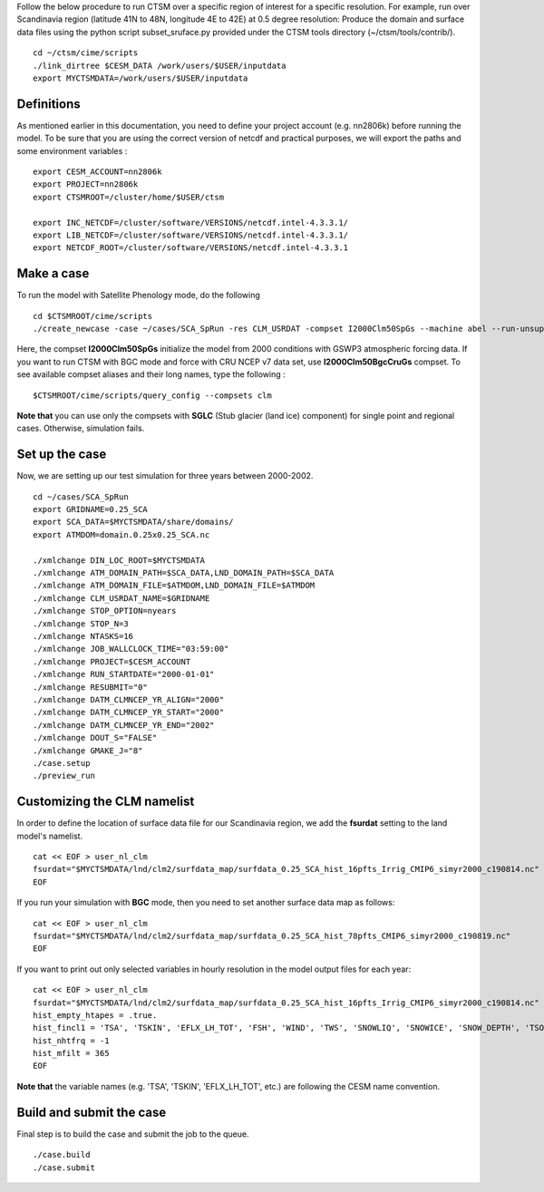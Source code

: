 Follow the below procedure to run CTSM over a specific region of interest for a specific resolution.
For example, run over Scandinavia region (latitude 41N to 48N, longitude 4E to 42E) at 0.5 degree resolution:
Produce the domain and surface data files using the python script subset_sruface.py provided under the CTSM tools directory (~/ctsm/tools/contrib/).


::

    cd ~/ctsm/cime/scripts
    ./link_dirtree $CESM_DATA /work/users/$USER/inputdata
    export MYCTSMDATA=/work/users/$USER/inputdata

Definitions
~~~~~~~~~~~
As mentioned earlier in this documentation, you need to define your project account (e.g. nn2806k) before running the model. To be sure that you are using the correct version of netcdf and practical purposes, we will export the paths and some environment variables :

::

    export CESM_ACCOUNT=nn2806k
    export PROJECT=nn2806k
    export CTSMROOT=/cluster/home/$USER/ctsm
    
    export INC_NETCDF=/cluster/software/VERSIONS/netcdf.intel-4.3.3.1/
    export LIB_NETCDF=/cluster/software/VERSIONS/netcdf.intel-4.3.3.1/
    export NETCDF_ROOT=/cluster/software/VERSIONS/netcdf.intel-4.3.3.1
    
Make a case
~~~~~~~~~~~
To run the model with Satellite Phenology mode, do the following

::

    cd $CTSMROOT/cime/scripts
    ./create_newcase -case ~/cases/SCA_SpRun -res CLM_USRDAT -compset I2000Clm50SpGs --machine abel --run-unsupported --project $CESM_ACCOUNT
    

Here, the compset **I2000Clm50SpGs** initialize the model from 2000 conditions with GSWP3 atmospheric forcing data. If you want to run CTSM with BGC mode and force with CRU NCEP v7 data set, use **I2000Clm50BgcCruGs** compset. To see available compset aliases and their long names, type the following :
::

    $CTSMROOT/cime/scripts/query_config --compsets clm

**Note that** you can use only the compsets with **SGLC** (Stub glacier (land ice) component) for single point and regional cases. Otherwise, simulation fails.

Set up the case
~~~~~~~~~~~
Now, we are setting up our test simulation for three years between 2000-2002.

::

    cd ~/cases/SCA_SpRun
    export GRIDNAME=0.25_SCA
    export SCA_DATA=$MYCTSMDATA/share/domains/
    export ATMDOM=domain.0.25x0.25_SCA.nc

    ./xmlchange DIN_LOC_ROOT=$MYCTSMDATA
    ./xmlchange ATM_DOMAIN_PATH=$SCA_DATA,LND_DOMAIN_PATH=$SCA_DATA
    ./xmlchange ATM_DOMAIN_FILE=$ATMDOM,LND_DOMAIN_FILE=$ATMDOM
    ./xmlchange CLM_USRDAT_NAME=$GRIDNAME
    ./xmlchange STOP_OPTION=nyears
    ./xmlchange STOP_N=3
    ./xmlchange NTASKS=16
    ./xmlchange JOB_WALLCLOCK_TIME="03:59:00"
    ./xmlchange PROJECT=$CESM_ACCOUNT
    ./xmlchange RUN_STARTDATE="2000-01-01"
    ./xmlchange RESUBMIT="0"
    ./xmlchange DATM_CLMNCEP_YR_ALIGN="2000"
    ./xmlchange DATM_CLMNCEP_YR_START="2000"
    ./xmlchange DATM_CLMNCEP_YR_END="2002"
    ./xmlchange DOUT_S="FALSE"
    ./xmlchange GMAKE_J="8"
    ./case.setup
    ./preview_run


Customizing the CLM namelist
~~~~~~~~~~~
In order to define the location of surface data file for our Scandinavia region, we add the **fsurdat** setting to the land model's namelist.

::

    cat << EOF > user_nl_clm
    fsurdat="$MYCTSMDATA/lnd/clm2/surfdata_map/surfdata_0.25_SCA_hist_16pfts_Irrig_CMIP6_simyr2000_c190814.nc"
    EOF

If you run your simulation with **BGC** mode, then you need to set another surface data map as follows:

::

    cat << EOF > user_nl_clm
    fsurdat="$MYCTSMDATA/lnd/clm2/surfdata_map/surfdata_0.25_SCA_hist_78pfts_CMIP6_simyr2000_c190819.nc"
    EOF

If you want to print out only selected variables in hourly resolution in the model output files for each year:

::

    cat << EOF > user_nl_clm
    fsurdat="$MYCTSMDATA/lnd/clm2/surfdata_map/surfdata_0.25_SCA_hist_16pfts_Irrig_CMIP6_simyr2000_c190814.nc"
    hist_empty_htapes = .true.
    hist_fincl1 = 'TSA', 'TSKIN', 'EFLX_LH_TOT', 'FSH', 'WIND', 'TWS', 'SNOWLIQ', 'SNOWICE', 'SNOW_DEPTH', 'TSOI', 'H2OSOI'
    hist_nhtfrq = -1
    hist_mfilt = 365
    EOF
    
**Note that** the variable names (e.g. 'TSA', 'TSKIN', 'EFLX_LH_TOT', etc.) are following the CESM name convention.


Build and submit the case
~~~~~~~~~~~
Final step is to build the case and submit the job to the queue. 

::

    ./case.build
    ./case.submit



